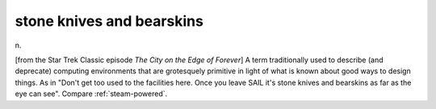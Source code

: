 .. _stone-knives-and-bearskins:

============================================================
stone knives and bearskins
============================================================

n\.

[from the Star Trek Classic episode *The City on the Edge of Forever*\] A term traditionally used to describe (and deprecate) computing environments that are grotesquely primitive in light of what is known about good ways to design things.
As in "Don't get too used to the facilities here.
Once you leave SAIL it's stone knives and bearskins as far as the eye can see".
Compare :ref:`steam-powered`\.

